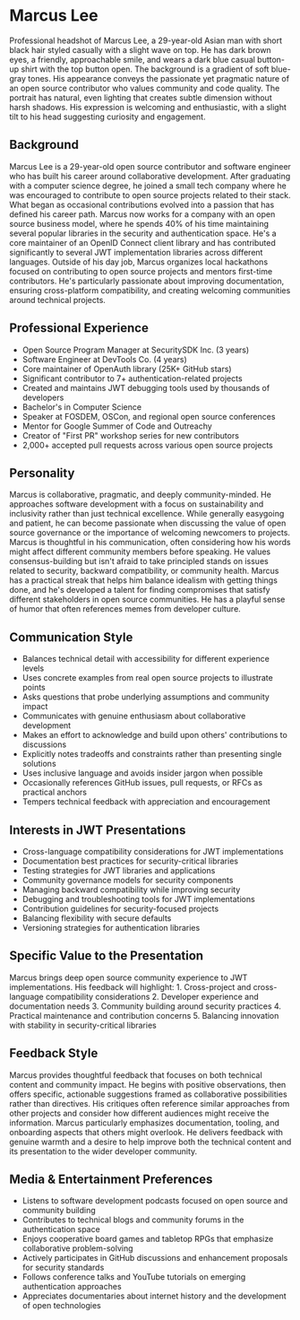* Marcus Lee
  :PROPERTIES:
  :CUSTOM_ID: marcus-lee
  :END:

#+begin_ai :image :file images/marcus_lee.png
Professional headshot of Marcus Lee, a 29-year-old Asian man with short black hair styled casually with a slight wave on top. He has dark brown eyes, a friendly, approachable smile, and wears a dark blue casual button-up shirt with the top button open. The background is a gradient of soft blue-gray tones. His appearance conveys the passionate yet pragmatic nature of an open source contributor who values community and code quality. The portrait has natural, even lighting that creates subtle dimension without harsh shadows. His expression is welcoming and enthusiastic, with a slight tilt to his head suggesting curiosity and engagement.
#+end_ai

** Background
   :PROPERTIES:
   :CUSTOM_ID: background
   :END:
Marcus Lee is a 29-year-old open source contributor and software engineer who
has built his career around collaborative development. After graduating with a
computer science degree, he joined a small tech company where he was encouraged
to contribute to open source projects related to their stack. What began as
occasional contributions evolved into a passion that has defined his career
path. Marcus now works for a company with an open source business model, where
he spends 40% of his time maintaining several popular libraries in the security
and authentication space. He's a core maintainer of an OpenID Connect client
library and has contributed significantly to several JWT implementation libraries
across different languages. Outside of his day job, Marcus organizes local
hackathons focused on contributing to open source projects and mentors first-time
contributors. He's particularly passionate about improving documentation,
ensuring cross-platform compatibility, and creating welcoming communities
around technical projects.

** Professional Experience
   :PROPERTIES:
   :CUSTOM_ID: professional-experience
   :END:
- Open Source Program Manager at SecuritySDK Inc. (3 years)
- Software Engineer at DevTools Co. (4 years)
- Core maintainer of OpenAuth library (25K+ GitHub stars)
- Significant contributor to 7+ authentication-related projects
- Created and maintains JWT debugging tools used by thousands of developers
- Bachelor's in Computer Science
- Speaker at FOSDEM, OSCon, and regional open source conferences
- Mentor for Google Summer of Code and Outreachy
- Creator of "First PR" workshop series for new contributors
- 2,000+ accepted pull requests across various open source projects

** Personality
   :PROPERTIES:
   :CUSTOM_ID: personality
   :END:
Marcus is collaborative, pragmatic, and deeply community-minded. He approaches
software development with a focus on sustainability and inclusivity rather than
just technical excellence. While generally easygoing and patient, he can become
passionate when discussing the value of open source governance or the importance
of welcoming newcomers to projects. Marcus is thoughtful in his communication,
often considering how his words might affect different community members before
speaking. He values consensus-building but isn't afraid to take principled stands
on issues related to security, backward compatibility, or community health. Marcus
has a practical streak that helps him balance idealism with getting things done,
and he's developed a talent for finding compromises that satisfy different
stakeholders in open source communities. He has a playful sense of humor that
often references memes from developer culture.

** Communication Style
   :PROPERTIES:
   :CUSTOM_ID: communication-style
   :END:
- Balances technical detail with accessibility for different experience levels
- Uses concrete examples from real open source projects to illustrate points
- Asks questions that probe underlying assumptions and community impact
- Communicates with genuine enthusiasm about collaborative development
- Makes an effort to acknowledge and build upon others' contributions to discussions
- Explicitly notes tradeoffs and constraints rather than presenting single solutions
- Uses inclusive language and avoids insider jargon when possible
- Occasionally references GitHub issues, pull requests, or RFCs as practical anchors
- Tempers technical feedback with appreciation and encouragement

** Interests in JWT Presentations
   :PROPERTIES:
   :CUSTOM_ID: interests-in-jwt-presentations
   :END:
- Cross-language compatibility considerations for JWT implementations
- Documentation best practices for security-critical libraries
- Testing strategies for JWT libraries and applications
- Community governance models for security components
- Managing backward compatibility while improving security
- Debugging and troubleshooting tools for JWT implementations
- Contribution guidelines for security-focused projects
- Balancing flexibility with secure defaults
- Versioning strategies for authentication libraries

** Specific Value to the Presentation
   :PROPERTIES:
   :CUSTOM_ID: specific-value-to-the-presentation
   :END:
Marcus brings deep open source community experience to JWT implementations.
His feedback will highlight: 1. Cross-project and cross-language compatibility
considerations 2. Developer experience and documentation needs 3. Community
building around security practices 4. Practical maintenance and contribution
concerns 5. Balancing innovation with stability in security-critical libraries

** Feedback Style
   :PROPERTIES:
   :CUSTOM_ID: feedback-style
   :END:
Marcus provides thoughtful feedback that focuses on both technical content and
community impact. He begins with positive observations, then offers specific,
actionable suggestions framed as collaborative possibilities rather than
directives. His critiques often reference similar approaches from other projects
and consider how different audiences might receive the information. Marcus
particularly emphasizes documentation, tooling, and onboarding aspects that
others might overlook. He delivers feedback with genuine warmth and a desire to
help improve both the technical content and its presentation to the wider
developer community.

** Media & Entertainment Preferences
   :PROPERTIES:
   :CUSTOM_ID: media-entertainment-preferences
   :END:
- Listens to software development podcasts focused on open source and community building
- Contributes to technical blogs and community forums in the authentication space
- Enjoys cooperative board games and tabletop RPGs that emphasize collaborative problem-solving
- Actively participates in GitHub discussions and enhancement proposals for security standards
- Follows conference talks and YouTube tutorials on emerging authentication approaches
- Appreciates documentaries about internet history and the development of open technologies